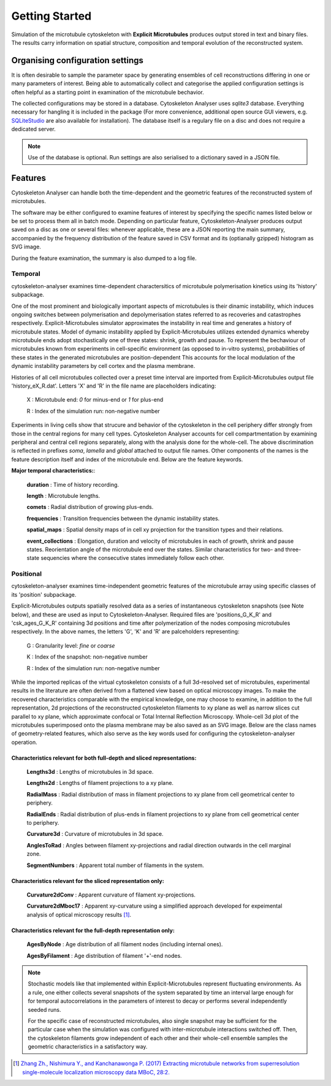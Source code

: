 
Getting Started
===============

Simulation of the microtubule cytoskeleton with **Explicit Microtubules** produces output stored
in text and binary files. The results carry information on spatial structure, composition and
temporal evolution of the reconstructed system.


Organising configuration settings
---------------------------------

It is often desirable to sample the parameter space by generating ensembles of cell reconstructions
differing in one or many parameters of interest. Being able to automatically collect and categorise
the applied configuration settings is often helpful as a starting point in examination
of the microtubule bechavior.

The collected configurations may be stored in a database. Cytoskeleton Analyser uses
*sqlite3* database. Everything necessary for hangling it is included in the package (For more
convenience, additional open source GUI viewers, e.g. `SQLiteStudio`_ are also available for installation).
The database itself is a regulary file on a disc and does not require a dedicated server.

.. _`SQLiteStudio`: https://sqlitestudio.pl/

.. note::
    Use of the database is optional. Run settings are also serialised to a dictionary saved in a JSON file.


Features
--------

Cytoskeleton Analyser can handle both the time-dependent and the geometric features of the
reconstructed system of microtubules.

The software may be either configured to examine features of interest by specifying the specific
names listed below or be set to process them all in batch mode.
Depending on particular feature, Cytoskeleton-Analyser produces output saved on a disc as one or several files:
whenever applicable, these are a JSON reporting the main summary, accompanied by the frequency distribution of the feature
saved in CSV format and its (optianally gzipped) histogram as SVG image.

During the feature examination, the summary is also dumped to a log file.

Temporal
^^^^^^^^

cytoskeleton-analyser examines time-dependent charactersitics of microtubule
polymerisation kinetics using its 'history' subpackage.

One of the most prominent and biologically important aspects of microtubules is their dinamic
instability, which induces ongoing switches between polymerisation and depolymerisation states
referred to as recoveries and catastrophes respectively. Explicit-Microtubules simulator
approximates the instability in real time and generates a history of microtubule states.
Model of dymanic instability applied by Explicit-Microtubules utilizes extended dynamics whereby
microtubule ends adopt stochastically one of three states: shrink, growth and pause.
To represent the bechaviour of microtubules known from experiments in cell-specific
environment (as opposed to in-vitro systems), probabilities of these
states in the generated microtubules are position-dependent This accounts for the
local modulation of the dynamic instability parameters by cell cortex and the plasma membrane.

Histories of all cell microtubules collected over a preset time interval are imported from
Explicit-Microtubules output file 'history_eX_R.dat'.
Letters 'X' and 'R' in the file name are placeholders indicating:

 X :  Microtubule end: *0* for minus-end or *1* for plus-end

 R :  Index of the simulation run: non-negative number

Experiments in living cells show that strucure and behavior of the cytoskeleton in the cell periphery
differ strongly from those in the central regions for many cell types.
Cytoskeleton Analyser accounts for cell compartmentation by examining peripheral and
central cell regions separately, along with the analysis done for the whole-cell.
The above discrimination is reflected in prefixes *soma*, *lamella* and *global* attached to output file names.
Other components of the names is the feature description itself and index of the microtubule end.
Below are the feature keywords.

**Major temporal characteristics:**:

 **duration** : Time of history recording.

 **length** : Microtubule lengths.

 **comets** : Radial distribution of growing plus-ends.

 **frequencies** : Transition frequencies between the dynamic instability states.

 **spatial_maps** : Spatial density maps of in cell xy projection for the transition types and their relations.

 **event_collections** : Elongation, duration and velocity of microtubules in each of growth, shrink and pause states. Reorientation angle of the microtubule end over the states. Similar characteristics for two- and three-state sequencies where the consecutive states immediately follow each other.

Positional
^^^^^^^^^^

cytoskeleton-analyser examines time-independent geometric features of the microtubule array
using specific classes of its 'position' subpackage.

Explicit-Microtubules outputs spatially resolved data as a series of
instantaneous cytoskeleton snapshots (see Note below), and these are used as input to Cytoskeleton-Analyser.
Required files are 'positions_G_K_R' and 'csk_ages_G_K_R' containing 3d positions
and time after polymerization of the nodes composing microtubules respectively. In the above names,
the letters 'G', 'K' and 'R' are palceholders representing:

 G :  Granularity level: *fine* or *coarse*

 K :  Index of the snapshot: non-negative number

 R :  Index of the simulation run: non-negative number

While the imported replicas of the virtual cytoskeleton consists of a full 3d-resolved set of microtubules,
experimental results in the literature are often derived from a flattened view based on optical microscopy images.
To make the recovered characteristics comparable with the empirical knowledge, one may choose to examine,
in addition to the full representation, 2d projections of the reconstructed cytoskeleton filaments
to xy plane as well as narrow slices cut parallel to xy plane, which approximate confocal or Total Internal Reflection Microscopy.
Whole-cell 3d plot of the microtubules superimposed onto the plasma membrane may be also saved as an SVG image.
Below are the class names of geometry-related features, which also serve as the key words used for
configuring the cytoskeleton-analyser operation.

Characteristics relevant for both full-depth and sliced representations:
""""""""""""""""""""""""""""""""""""""""""""""""""""""""""""""""""""""""

 **Lengths3d** : Lengths of microtubules in 3d space.

 **Lengths2d** : Lengths of filament projections to a xy plane.

 **RadialMass** : Radial distribution of mass in filament projections to xy plane from cell geometrical center to periphery.

 **RadialEnds** : Radial distribution of plus-ends in filament projections to xy plane from cell geometrical center to periphery.

 **Curvature3d** : Curvature of microtubules in 3d space.

 **AnglesToRad** : Angles between filament xy-projections and radial direction outwards in the cell marginal zone.

 **SegmentNumbers** : Apparent total number of filaments in the system.

Characteristics relevant for the sliced representation only:
""""""""""""""""""""""""""""""""""""""""""""""""""""""""""""

 **Curvature2dConv** : Apparent curvature of filament xy-projections.

 **Curvature2dMboc17** : Apparent xy-curvature using a simplified approach developed for expeimental analysis of optical microscopy results [1]_.


Characteristics relevant for the full-depth representation only:
""""""""""""""""""""""""""""""""""""""""""""""""""""""""""""""""

 **AgesByNode** : Age distribution of all filament nodes (including internal ones).

 **AgesByFilament** : Age distribution of filament '+'-end nodes.


.. note::

    Stochastic models like that implemented within Explicit-Microtubules represent fluctuating environments.
    As a rule, one either collects several snapshots of the system separated by time an interval large enough for
    for temporal autocorrelations in the parameters of interest to decay or performs several independently seeded runs.

    For the specific case of reconstructed microtubules, also single snapshot may be sufficient for the particular case
    when the simulation was configured with inter-microtubule interactions switched off. Then,
    the cytoskeleton filaments grow independent of each other and their whole-cell ensemble samples the geometric
    characteristics in a satisfactory way.


.. [1] `Zhang Zh., Nishimura Y., and Kanchanawonga P. (2017) Extracting microtubule networks from superresolution
    single-molecule localization microscopy data MBoC, 28:2. <https://www.molbiolcell.org/doi/full/10.1091/mbc.e16-06-0421>`_

